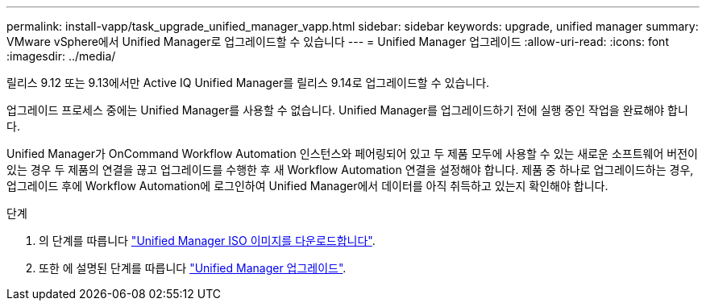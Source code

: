 ---
permalink: install-vapp/task_upgrade_unified_manager_vapp.html 
sidebar: sidebar 
keywords: upgrade, unified manager 
summary: VMware vSphere에서 Unified Manager로 업그레이드할 수 있습니다 
---
= Unified Manager 업그레이드
:allow-uri-read: 
:icons: font
:imagesdir: ../media/


[role="lead"]
릴리스 9.12 또는 9.13에서만 Active IQ Unified Manager를 릴리스 9.14로 업그레이드할 수 있습니다.

업그레이드 프로세스 중에는 Unified Manager를 사용할 수 없습니다. Unified Manager를 업그레이드하기 전에 실행 중인 작업을 완료해야 합니다.

Unified Manager가 OnCommand Workflow Automation 인스턴스와 페어링되어 있고 두 제품 모두에 사용할 수 있는 새로운 소프트웨어 버전이 있는 경우 두 제품의 연결을 끊고 업그레이드를 수행한 후 새 Workflow Automation 연결을 설정해야 합니다. 제품 중 하나로 업그레이드하는 경우, 업그레이드 후에 Workflow Automation에 로그인하여 Unified Manager에서 데이터를 아직 취득하고 있는지 확인해야 합니다.

.단계
. 의 단계를 따릅니다 link:task_download_unified_manager_iso_image_vapp.html["Unified Manager ISO 이미지를 다운로드합니다"].
. 또한 에 설명된 단계를 따릅니다 link:task_upgrade_unified_manager_virtual_appliance_vapp.html["Unified Manager 업그레이드"].

